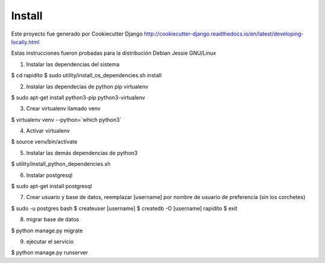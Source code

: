 Install
=========

Este proyecto fue generado por Cookiecutter Django http://cookiecutter-django.readthedocs.io/en/latest/developing-locally.html

Estas instrucciones fueron probadas para la distribución Debian Jessie GNU/Linux

1) Instalar las dependencias del sistema

$ cd rapidito
$ sudo utility/install_os_dependencies.sh install

2) Instalar las dependecias de python pip virtualenv

$ sudo apt-get install python3-pip python3-virtualenv

3) Crear virtualenv llamado venv

$ virtualenv venv --python=`which python3`

4) Activar virtualenv

$ source venv/bin/activate

5) Instalar las demás dependencias de python3

$ utility/install_python_dependencies.sh

6) Instalar postgresql

$ sudo apt-get install postgresql

7) Crear usuario y base de datos, reemplazar [username] por nombre de usuario de preferencia (sin los corchetes)

$ sudo -u postgres bash
$ createuser [username]
$ createdb -O [username] rapidito
$ exit

8) migrar base de datos

$ python manage.py migrate

9) ejecutar el servicio

$ python manage.py runserver
